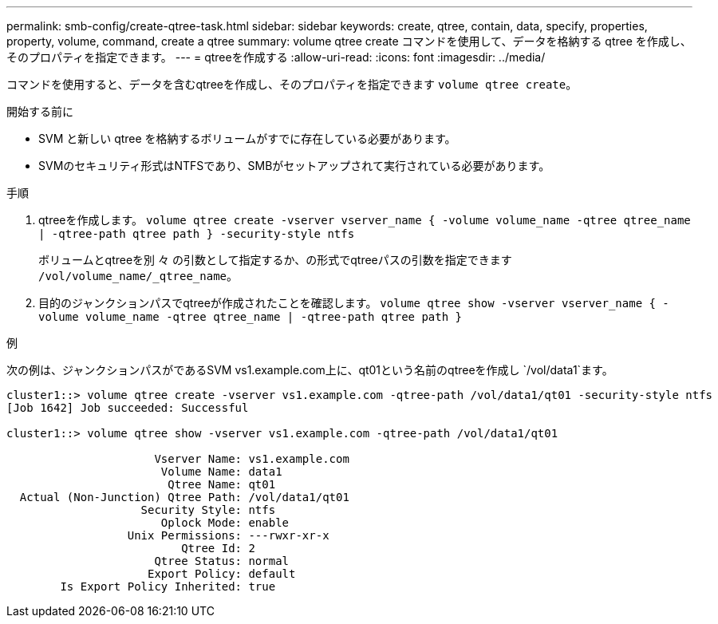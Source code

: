 ---
permalink: smb-config/create-qtree-task.html 
sidebar: sidebar 
keywords: create, qtree, contain, data, specify, properties, property, volume, command, create a qtree 
summary: volume qtree create コマンドを使用して、データを格納する qtree を作成し、そのプロパティを指定できます。 
---
= qtreeを作成する
:allow-uri-read: 
:icons: font
:imagesdir: ../media/


[role="lead"]
コマンドを使用すると、データを含むqtreeを作成し、そのプロパティを指定できます `volume qtree create`。

.開始する前に
* SVM と新しい qtree を格納するボリュームがすでに存在している必要があります。
* SVMのセキュリティ形式はNTFSであり、SMBがセットアップされて実行されている必要があります。


.手順
. qtreeを作成します。 `volume qtree create -vserver vserver_name { -volume volume_name -qtree qtree_name | -qtree-path qtree path } -security-style ntfs`
+
ボリュームとqtreeを別 々 の引数として指定するか、の形式でqtreeパスの引数を指定できます `/vol/volume_name/_qtree_name`。

. 目的のジャンクションパスでqtreeが作成されたことを確認します。 `volume qtree show -vserver vserver_name { -volume volume_name -qtree qtree_name | -qtree-path qtree path }`


.例
次の例は、ジャンクションパスがであるSVM vs1.example.com上に、qt01という名前のqtreeを作成し `/vol/data1`ます。

[listing]
----
cluster1::> volume qtree create -vserver vs1.example.com -qtree-path /vol/data1/qt01 -security-style ntfs
[Job 1642] Job succeeded: Successful

cluster1::> volume qtree show -vserver vs1.example.com -qtree-path /vol/data1/qt01

                      Vserver Name: vs1.example.com
                       Volume Name: data1
                        Qtree Name: qt01
  Actual (Non-Junction) Qtree Path: /vol/data1/qt01
                    Security Style: ntfs
                       Oplock Mode: enable
                  Unix Permissions: ---rwxr-xr-x
                          Qtree Id: 2
                      Qtree Status: normal
                     Export Policy: default
        Is Export Policy Inherited: true
----